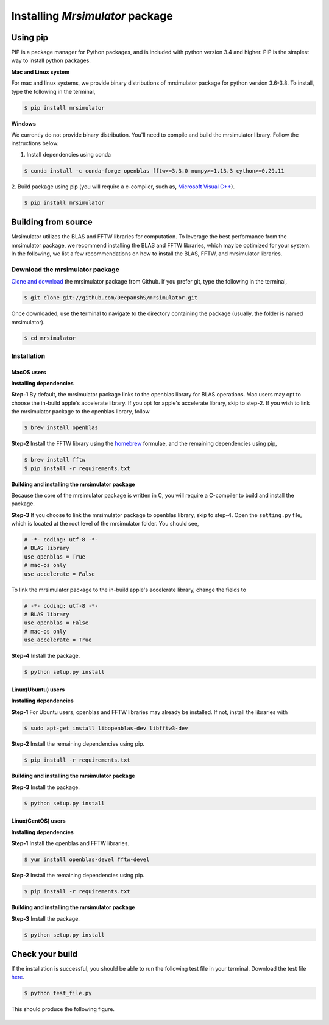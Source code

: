 

.. _shielding_tensor_api:

================================
Installing `Mrsimulator` package
================================

.. We recommend installing `anaconda <https://www.anaconda.com/distribution/>`_
.. distribution for python version 3.6 or higher. The anaconda distribution
.. ships with numerous packages and modules including Numpy, Scipy, and Matplotlib
.. which are useful packages for scientific datasets.

Using pip
---------

PIP is a package manager for Python packages, and is included with python version 3.4
and higher. PIP is the simplest way to install python packages.

**Mac and Linux system**

For mac and linux systems, we provide binary distributions of mrsimulator
package for python version 3.6-3.8. To install, type the following in the
terminal,

.. code-block:: bash

    $ pip install mrsimulator

**Windows**

We currently do not provide binary distribution. You'll need to
compile and build the mrsimulator library. Follow the instructions below.

1. Install dependencies using conda

.. code-block:: bash

    $ conda install -c conda-forge openblas fftw>=3.3.0 numpy>=1.13.3 cython>=0.29.11

2. Build package using pip (you will require a c-compiler, such as,
`Microsoft Visual C++ <https://visualstudio.microsoft.com/downloads/>`_).

.. code-block:: bash

    $ pip install mrsimulator


Building from source
--------------------
.. The binary distribution of the mrsimulator package includes the above two libraries.

Mrsimulator utilizes the BLAS and FFTW libraries for computation. To leverage the best
performance from the mrsimulator package, we recommend installing the BLAS and FFTW
libraries, which may be optimized for your system. In the following, we
list a few recommendations on how to install the BLAS, FFTW, and mrsimulator libraries.


Download the mrsimulator package
''''''''''''''''''''''''''''''''

`Clone and download <https://github.com/DeepanshS/mrsimulator>`_ the mrsimulator
package from Github. If you prefer git, type the following in the terminal,

.. code-block:: bash

    $ git clone git://github.com/DeepanshS/mrsimulator.git

Once downloaded, use the terminal to navigate to the directory
containing the package (usually, the folder is named mrsimulator).

.. code-block:: bash

    $ cd mrsimulator


Installation
''''''''''''

MacOS users
***********

**Installing dependencies**

**Step-1** By default, the mrsimulator package links to the openblas library for BLAS
operations. Mac users may opt to choose the in-build apple's accelerate library. If you
opt for apple's accelerate library, skip to step-2. If you wish to link the mrsimulator
package to the openblas library, follow

.. code-block:: bash

    $ brew install openblas

**Step-2** Install the FFTW library using the `homebrew <https://brew.sh>`_ formulae,
and the remaining dependencies using pip,

.. code-block:: bash

    $ brew install fftw
    $ pip install -r requirements.txt

.. $ conda install -c conda-forge openblas --file requirements.txt

**Building and installing the mrsimulator package**

Because the core of the mrsimulator package is written in C, you will
require a C-compiler to build and install the package.

**Step-3** If you choose to link the
mrsimulator package to openblas library, skip to step-4.
Open the ``setting.py`` file, which is located at the root level of the mrsimulator
folder. You should see,

.. code-block:: python

    # -*- coding: utf-8 -*-
    # BLAS library
    use_openblas = True
    # mac-os only
    use_accelerate = False

To link the mrsimulator package to the in-build apple's accelerate library, change the
fields to

.. code-block:: python

    # -*- coding: utf-8 -*-
    # BLAS library
    use_openblas = False
    # mac-os only
    use_accelerate = True

**Step-4** Install the package.

.. code-block:: bash

    $ python setup.py install

.. pip install git+https://github.com/DeepanshS/mrsimulator.git@master


Linux(Ubuntu) users
*******************

**Installing dependencies**

**Step-1** For Ubuntu users, openblas and FFTW libraries may already be installed. If
not, install the libraries with

.. code-block:: bash

    $ sudo apt-get install libopenblas-dev libfftw3-dev

**Step-2** Install the remaining dependencies using pip.

.. code-block:: bash

    $ pip install -r requirements.txt

**Building and installing the mrsimulator package**

**Step-3** Install the package.

.. code-block:: bash

    $ python setup.py install

Linux(CentOS) users
*******************

**Installing dependencies**

**Step-1** Install the openblas and FFTW libraries.

.. code-block:: bash

    $ yum install openblas-devel fftw-devel

**Step-2** Install the remaining dependencies using pip.

.. code-block:: bash

    $ pip install -r requirements.txt

**Building and installing the mrsimulator package**

**Step-3** Install the package.

.. code-block:: bash

    $ python setup.py install

.. We recommend the
.. following C-compiler for the OS types:

.. - Mac OS - ``clang``
.. - Linux - ``gcc``
.. - Windows - ``msvc``

Check your build
----------------

If the installation is successful, you should be able to run the following test
file in your terminal. Download the test file
`here <https://raw.github.com/DeepanshS/mrsimulator-test/master/test_file_v0.3.py?raw=true>`_.

.. code-block:: text

    $ python test_file.py

This should produce the following figure.

.. figure:: _static/test_output.*
    :figclass: figure-polaroid
